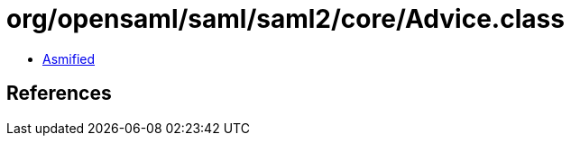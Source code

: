 = org/opensaml/saml/saml2/core/Advice.class

 - link:Advice-asmified.java[Asmified]

== References

